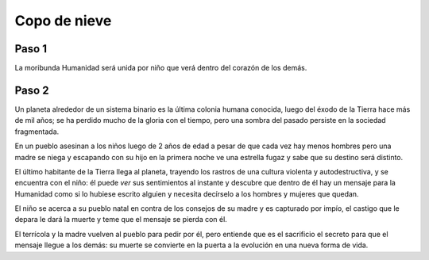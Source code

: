 ===============
 Copo de nieve
===============

Paso 1
======

La moribunda Humanidad será unida por niño que verá dentro del corazón de los
demás.

Paso 2
======

Un planeta alrededor de un sistema binario es la última colonia humana
conocida, luego del éxodo de la Tierra hace más de mil años; se ha perdido
mucho de la gloria con el tiempo, pero una sombra del pasado persiste en la
sociedad fragmentada.

En un pueblo asesinan a los niños luego de 2 años de edad a pesar de que cada
vez hay menos hombres pero una madre se niega y escapando con su hijo en la
primera noche ve una estrella fugaz y sabe que su destino será distinto.

El último habitante de la Tierra llega al planeta, trayendo los rastros de una
cultura violenta y autodestructiva, y se encuentra con el niño: él puede *ver*
sus sentimientos al instante y descubre que dentro de él hay un mensaje para la
Humanidad como si lo hubiese escrito alguien y necesita decírselo a los hombres
y mujeres que quedan.

El niño se acerca a su pueblo natal en contra de los consejos de su madre y es
capturado por impío, el castigo que le depara le dará la muerte y teme que el
mensaje se pierda con él.

El terrícola y la madre vuelven al pueblo para pedir por él, pero entiende que
es el sacrificio el secreto para que el mensaje llegue a los demás: su muerte
se convierte en la puerta a la evolución en una nueva forma de vida.
